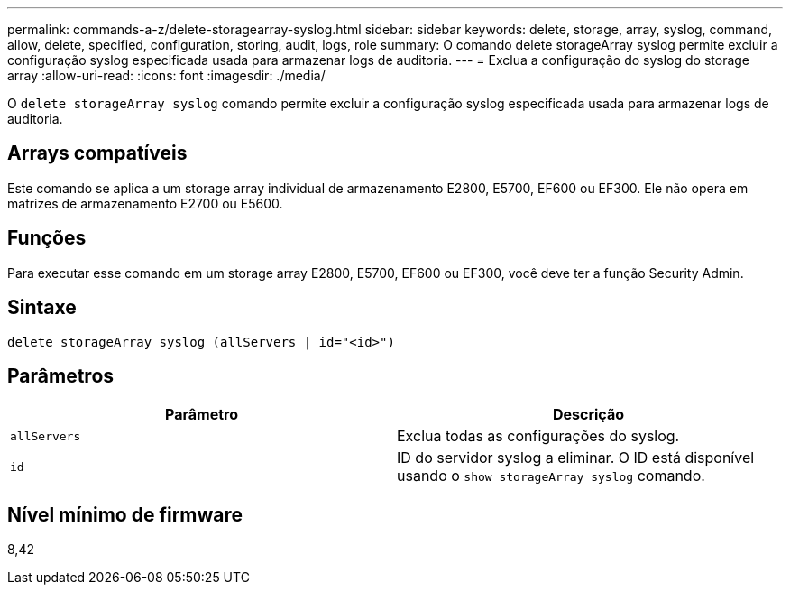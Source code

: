 ---
permalink: commands-a-z/delete-storagearray-syslog.html 
sidebar: sidebar 
keywords: delete, storage, array, syslog, command, allow, delete, specified, configuration, storing, audit, logs, role 
summary: O comando delete storageArray syslog permite excluir a configuração syslog especificada usada para armazenar logs de auditoria. 
---
= Exclua a configuração do syslog do storage array
:allow-uri-read: 
:icons: font
:imagesdir: ./media/


[role="lead"]
O `delete storageArray syslog` comando permite excluir a configuração syslog especificada usada para armazenar logs de auditoria.



== Arrays compatíveis

Este comando se aplica a um storage array individual de armazenamento E2800, E5700, EF600 ou EF300. Ele não opera em matrizes de armazenamento E2700 ou E5600.



== Funções

Para executar esse comando em um storage array E2800, E5700, EF600 ou EF300, você deve ter a função Security Admin.



== Sintaxe

[listing]
----
delete storageArray syslog (allServers | id="<id>")
----


== Parâmetros

[cols="2*"]
|===
| Parâmetro | Descrição 


 a| 
`allServers`
 a| 
Exclua todas as configurações do syslog.



 a| 
`id`
 a| 
ID do servidor syslog a eliminar. O ID está disponível usando o `show storageArray syslog` comando.

|===


== Nível mínimo de firmware

8,42
